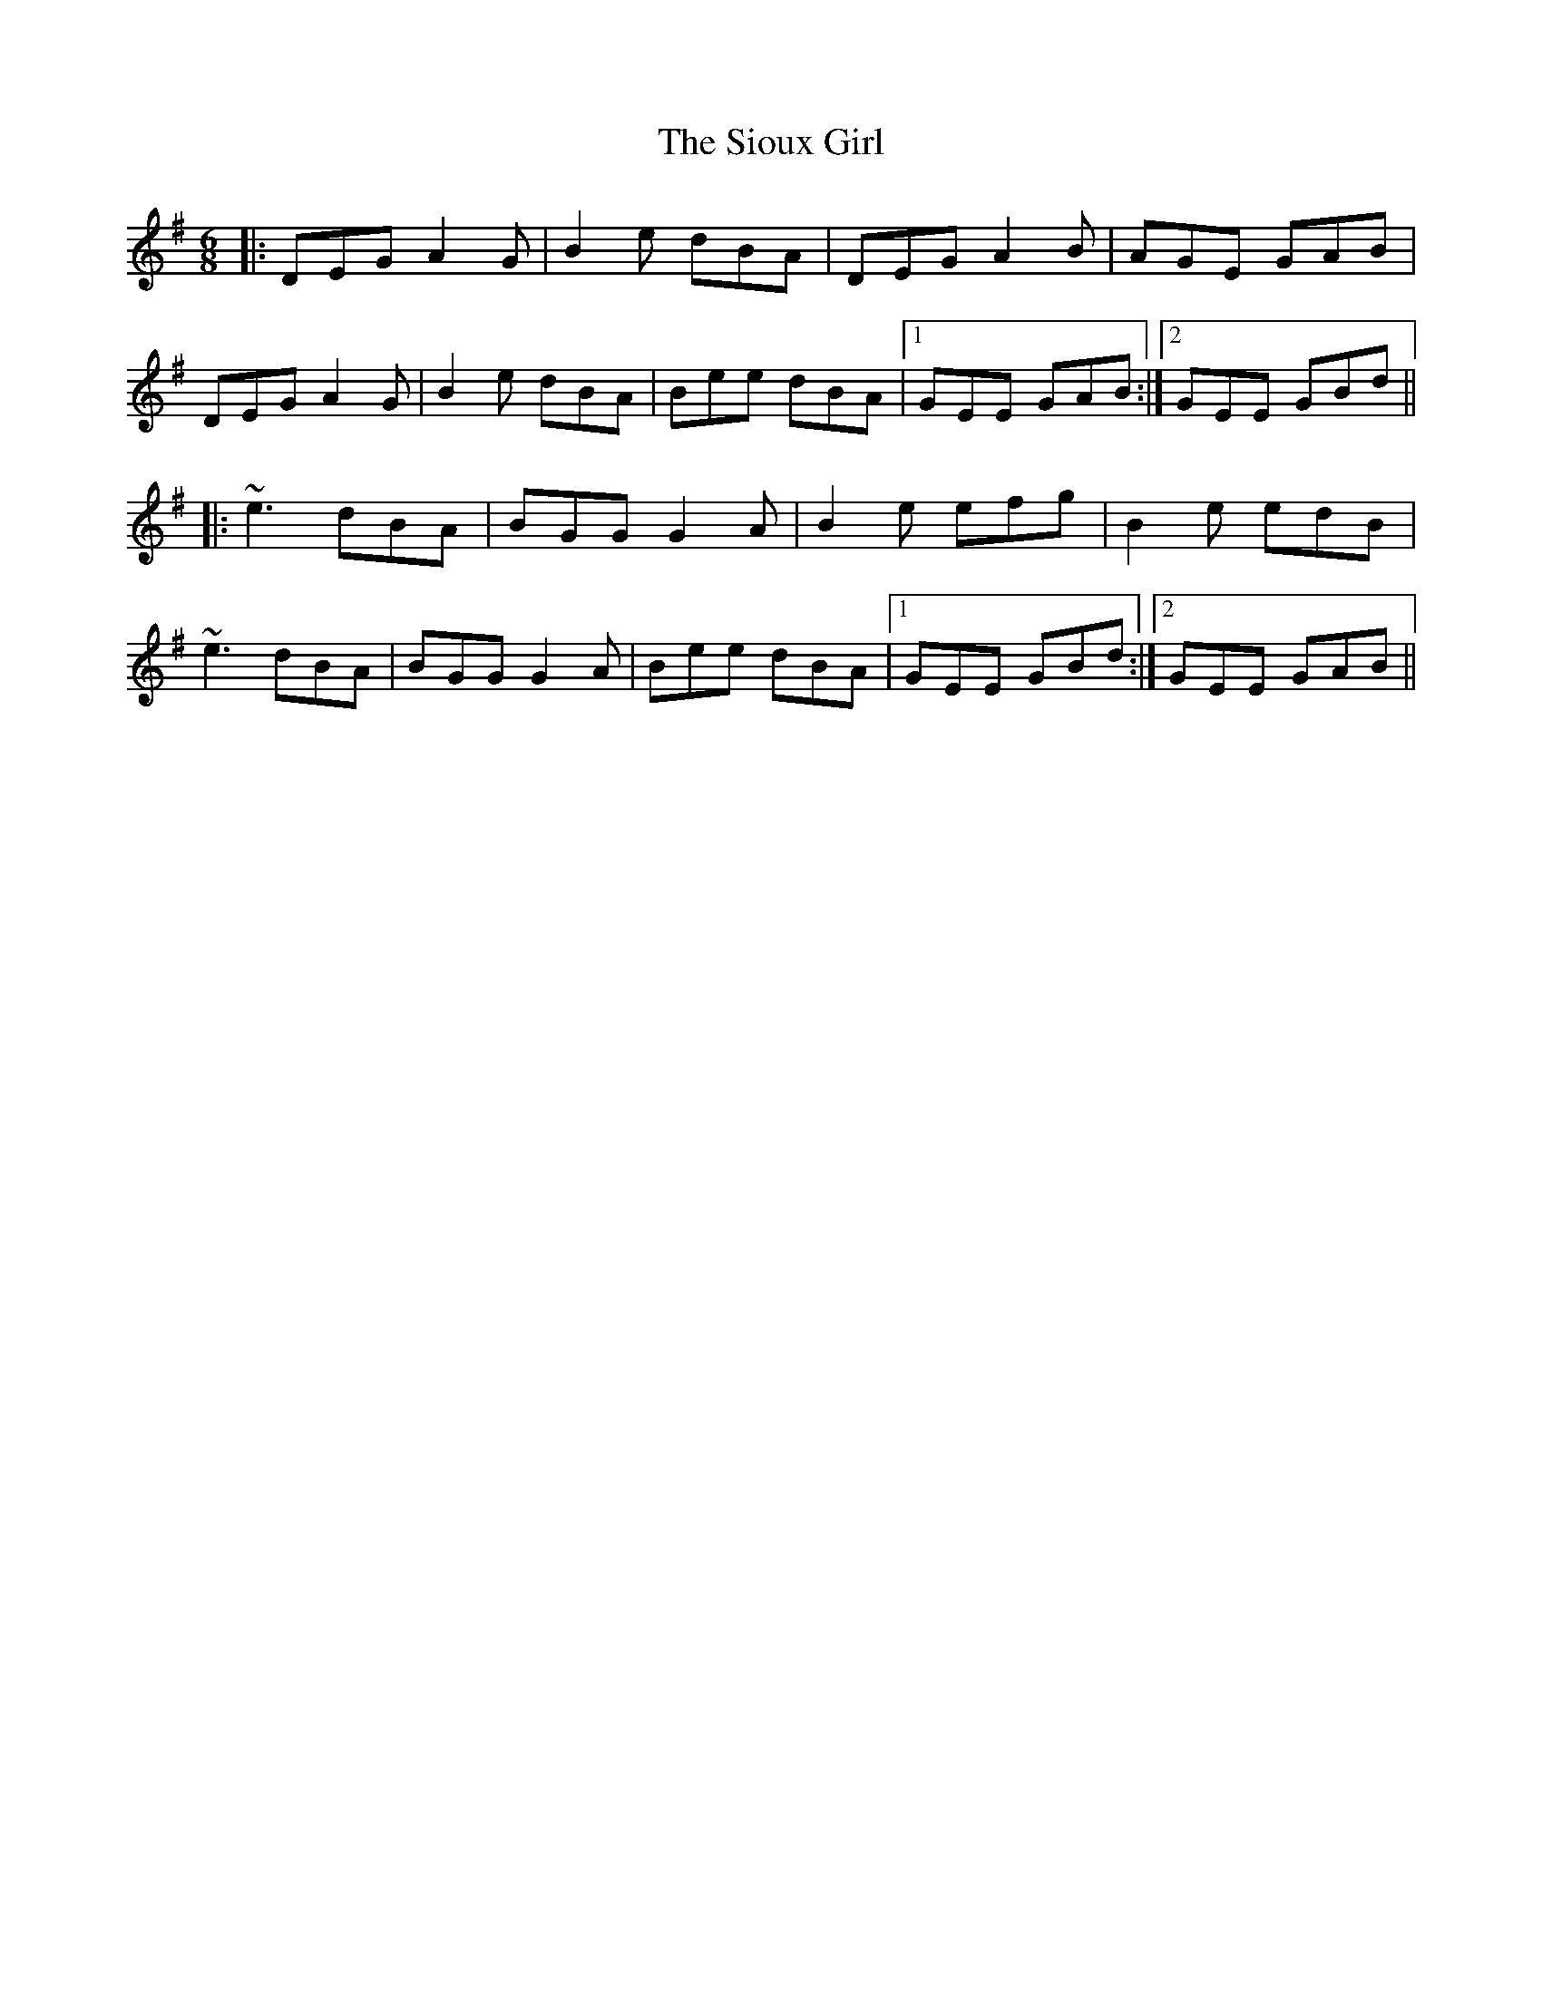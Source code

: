 X: 37159
T: Sioux Girl, The
R: jig
M: 6/8
K: Gmajor
|:DEG A2G|B2e dBA|DEG A2B|AGE GAB|
DEG A2G|B2e dBA|Bee dBA|1 GEE GAB:|2 GEE GBd||
|:~e3 dBA|BGG G2A|B2e efg|B2e edB|
~e3 dBA|BGG G2A|Bee dBA|1 GEE GBd:|2 GEE GAB||

